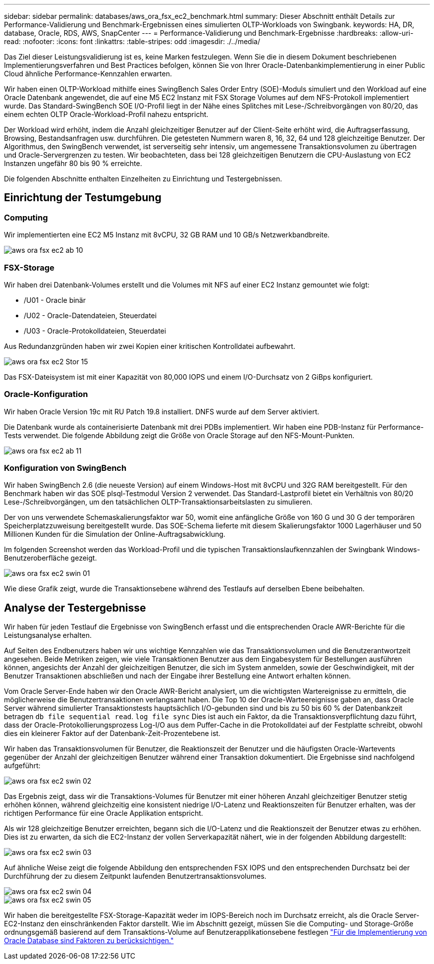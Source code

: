 ---
sidebar: sidebar 
permalink: databases/aws_ora_fsx_ec2_benchmark.html 
summary: Dieser Abschnitt enthält Details zur Performance-Validierung und Benchmark-Ergebnissen eines simulierten OLTP-Workloads von Swingbank. 
keywords: HA, DR, database, Oracle, RDS, AWS, SnapCenter 
---
= Performance-Validierung und Benchmark-Ergebnisse
:hardbreaks:
:allow-uri-read: 
:nofooter: 
:icons: font
:linkattrs: 
:table-stripes: odd
:imagesdir: ./../media/


[role="lead"]
Das Ziel dieser Leistungsvalidierung ist es, keine Marken festzulegen. Wenn Sie die in diesem Dokument beschriebenen Implementierungsverfahren und Best Practices befolgen, können Sie von Ihrer Oracle-Datenbankimplementierung in einer Public Cloud ähnliche Performance-Kennzahlen erwarten.

Wir haben einen OLTP-Workload mithilfe eines SwingBench Sales Order Entry (SOE)-Moduls simuliert und den Workload auf eine Oracle Datenbank angewendet, die auf eine M5 EC2 Instanz mit FSX Storage Volumes auf dem NFS-Protokoll implementiert wurde. Das Standard-SwingBench SOE I/O-Profil liegt in der Nähe eines Splitches mit Lese-/Schreibvorgängen von 80/20, das einem echten OLTP Oracle-Workload-Profil nahezu entspricht.

Der Workload wird erhöht, indem die Anzahl gleichzeitiger Benutzer auf der Client-Seite erhöht wird, die Auftragserfassung, Browsing, Bestandsanfragen usw. durchführen. Die getesteten Nummern waren 8, 16, 32, 64 und 128 gleichzeitige Benutzer. Der Algorithmus, den SwingBench verwendet, ist serverseitig sehr intensiv, um angemessene Transaktionsvolumen zu übertragen und Oracle-Servergrenzen zu testen. Wir beobachteten, dass bei 128 gleichzeitigen Benutzern die CPU-Auslastung von EC2 Instanzen ungefähr 80 bis 90 % erreichte.

Die folgenden Abschnitte enthalten Einzelheiten zu Einrichtung und Testergebnissen.



== Einrichtung der Testumgebung



=== Computing

Wir implementierten eine EC2 M5 Instanz mit 8vCPU, 32 GB RAM und 10 GB/s Netzwerkbandbreite.

image::aws_ora_fsx_ec2_inst_10.PNG[aws ora fsx ec2 ab 10]



=== FSX-Storage

Wir haben drei Datenbank-Volumes erstellt und die Volumes mit NFS auf einer EC2 Instanz gemountet wie folgt:

* /U01 - Oracle binär
* /U02 - Oracle-Datendateien, Steuerdatei
* /U03 - Oracle-Protokolldateien, Steuerdatei


Aus Redundanzgründen haben wir zwei Kopien einer kritischen Kontrolldatei aufbewahrt.

image::aws_ora_fsx_ec2_stor_15.PNG[aws ora fsx ec2 Stor 15]

Das FSX-Dateisystem ist mit einer Kapazität von 80,000 IOPS und einem I/O-Durchsatz von 2 GiBps konfiguriert.



=== Oracle-Konfiguration

Wir haben Oracle Version 19c mit RU Patch 19.8 installiert. DNFS wurde auf dem Server aktiviert.

Die Datenbank wurde als containerisierte Datenbank mit drei PDBs implementiert. Wir haben eine PDB-Instanz für Performance-Tests verwendet. Die folgende Abbildung zeigt die Größe von Oracle Storage auf den NFS-Mount-Punkten.

image::aws_ora_fsx_ec2_inst_11.PNG[aws ora fsx ec2 ab 11]



=== Konfiguration von SwingBench

Wir haben SwingBench 2.6 (die neueste Version) auf einem Windows-Host mit 8vCPU und 32G RAM bereitgestellt. Für den Benchmark haben wir das SOE plsql-Testmodul Version 2 verwendet. Das Standard-Lastprofil bietet ein Verhältnis von 80/20 Lese-/Schreibvorgängen, um den tatsächlichen OLTP-Transaktionsarbeitslasten zu simulieren.

Der von uns verwendete Schemaskalierungsfaktor war 50, womit eine anfängliche Größe von 160 G und 30 G der temporären Speicherplatzzuweisung bereitgestellt wurde. Das SOE-Schema lieferte mit diesem Skalierungsfaktor 1000 Lagerhäuser und 50 Millionen Kunden für die Simulation der Online-Auftragsabwicklung.

Im folgenden Screenshot werden das Workload-Profil und die typischen Transaktionslaufkennzahlen der Swingbank Windows-Benutzeroberfläche gezeigt.

image::aws_ora_fsx_ec2_swin_01.PNG[aws ora fsx ec2 swin 01]

Wie diese Grafik zeigt, wurde die Transaktionsebene während des Testlaufs auf derselben Ebene beibehalten.



== Analyse der Testergebnisse

Wir haben für jeden Testlauf die Ergebnisse von SwingBench erfasst und die entsprechenden Oracle AWR-Berichte für die Leistungsanalyse erhalten.

Auf Seiten des Endbenutzers haben wir uns wichtige Kennzahlen wie das Transaktionsvolumen und die Benutzerantwortzeit angesehen. Beide Metriken zeigen, wie viele Transaktionen Benutzer aus dem Eingabesystem für Bestellungen ausführen können, angesichts der Anzahl der gleichzeitigen Benutzer, die sich im System anmelden, sowie der Geschwindigkeit, mit der Benutzer Transaktionen abschließen und nach der Eingabe ihrer Bestellung eine Antwort erhalten können.

Vom Oracle Server-Ende haben wir den Oracle AWR-Bericht analysiert, um die wichtigsten Wartereignisse zu ermitteln, die möglicherweise die Benutzertransaktionen verlangsamt haben. Die Top 10 der Oracle-Warteereignisse gaben an, dass Oracle Server während simulierter Transaktionstests hauptsächlich I/O-gebunden sind und bis zu 50 bis 60 % der Datenbankzeit betragen `db file sequential read`. `log file sync` Dies ist auch ein Faktor, da die Transaktionsverpflichtung dazu führt, dass der Oracle-Protokollierungsprozess Log-I/O aus dem Puffer-Cache in die Protokolldatei auf der Festplatte schreibt, obwohl dies ein kleinerer Faktor auf der Datenbank-Zeit-Prozentebene ist.

Wir haben das Transaktionsvolumen für Benutzer, die Reaktionszeit der Benutzer und die häufigsten Oracle-Wartevents gegenüber der Anzahl der gleichzeitigen Benutzer während einer Transaktion dokumentiert. Die Ergebnisse sind nachfolgend aufgeführt:

image::aws_ora_fsx_ec2_swin_02.PNG[aws ora fsx ec2 swin 02]

Das Ergebnis zeigt, dass wir die Transaktions-Volumes für Benutzer mit einer höheren Anzahl gleichzeitiger Benutzer stetig erhöhen können, während gleichzeitig eine konsistent niedrige I/O-Latenz und Reaktionszeiten für Benutzer erhalten, was der richtigen Performance für eine Oracle Applikation entspricht.

Als wir 128 gleichzeitige Benutzer erreichten, begann sich die I/O-Latenz und die Reaktionszeit der Benutzer etwas zu erhöhen. Dies ist zu erwarten, da sich die EC2-Instanz der vollen Serverkapazität nähert, wie in der folgenden Abbildung dargestellt:

image::aws_ora_fsx_ec2_swin_03.PNG[aws ora fsx ec2 swin 03]

Auf ähnliche Weise zeigt die folgende Abbildung den entsprechenden FSX IOPS und den entsprechenden Durchsatz bei der Durchführung der zu diesem Zeitpunkt laufenden Benutzertransaktionsvolumes.

image::aws_ora_fsx_ec2_swin_04.PNG[aws ora fsx ec2 swin 04]

image::aws_ora_fsx_ec2_swin_05.PNG[aws ora fsx ec2 swin 05]

Wir haben die bereitgestellte FSX-Storage-Kapazität weder im IOPS-Bereich noch im Durchsatz erreicht, als die Oracle Server-EC2-Instanz den einschränkenden Faktor darstellt. Wie im Abschnitt gezeigt, müssen Sie die Computing- und Storage-Größe ordnungsgemäß basierend auf dem Transaktions-Volume auf Benutzerapplikationsebene festlegen link:aws_ora_fsx_ec2_factors.html["Für die Implementierung von Oracle Database sind Faktoren zu berücksichtigen."]
